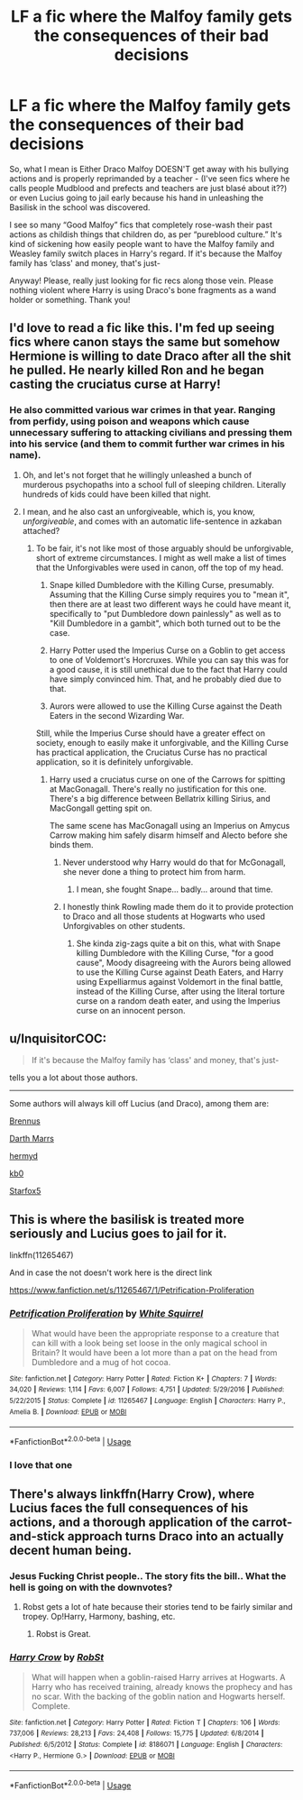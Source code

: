 #+TITLE: LF a fic where the Malfoy family gets the consequences of their bad decisions

* LF a fic where the Malfoy family gets the consequences of their bad decisions
:PROPERTIES:
:Author: egusisoup
:Score: 49
:DateUnix: 1579968109.0
:DateShort: 2020-Jan-25
:FlairText: Request
:END:
So, what I mean is Either Draco Malfoy DOESN'T get away with his bullying actions and is properly reprimanded by a teacher - (I've seen fics where he calls people Mudblood and prefects and teachers are just blasé about it??) or even Lucius going to jail early because his hand in unleashing the Basilisk in the school was discovered.

I see so many “Good Malfoy” fics that completely rose-wash their past actions as childish things that children do, as per “pureblood culture.” It's kind of sickening how easily people want to have the Malfoy family and Weasley family switch places in Harry's regard. If it's because the Malfoy family has ‘class' and money, that's just-

Anyway! Please, really just looking for fic recs along those vein. Please nothing violent where Harry is using Draco's bone fragments as a wand holder or something. Thank you!


** I'd love to read a fic like this. I'm fed up seeing fics where canon stays the same but somehow Hermione is willing to date Draco after all the shit he pulled. He nearly killed Ron and he began casting the cruciatus curse at Harry!
:PROPERTIES:
:Author: Demandred3000
:Score: 37
:DateUnix: 1579970956.0
:DateShort: 2020-Jan-25
:END:

*** He also committed various war crimes in that year. Ranging from perfidy, using poison and weapons which cause unnecessary suffering to attacking civilians and pressing them into his service (and them to commit further war crimes in his name).
:PROPERTIES:
:Author: Hellstrike
:Score: 19
:DateUnix: 1579988025.0
:DateShort: 2020-Jan-26
:END:

**** Oh, and let's not forget that he willingly unleashed a bunch of murderous psychopaths into a school full of sleeping children. Literally hundreds of kids could have been killed that night.
:PROPERTIES:
:Author: KeyserWood
:Score: 20
:DateUnix: 1579997081.0
:DateShort: 2020-Jan-26
:END:


**** I mean, and he also cast an unforgiveable, which is, you know, /unforgiveable/, and comes with an automatic life-sentence in azkaban attached?
:PROPERTIES:
:Author: Uncommonality
:Score: 12
:DateUnix: 1579988294.0
:DateShort: 2020-Jan-26
:END:

***** To be fair, it's not like most of those arguably should be unforgivable, short of extreme circumstances. I might as well make a list of times that the Unforgivables were used in canon, off the top of my head.

1. Snape killed Dumbledore with the Killing Curse, presumably. Assuming that the Killing Curse simply requires you to "mean it", then there are at least two different ways he could have meant it, specifically to "put Dumbledore down painlessly" as well as to "Kill Dumbledore in a gambit", which both turned out to be the case.

2. Harry Potter used the Imperius Curse on a Goblin to get access to one of Voldemort's Horcruxes. While you can say this was for a good cause, it is still unethical due to the fact that Harry could have simply convinced him. That, and he probably died due to that.

3. Aurors were allowed to use the Killing Curse against the Death Eaters in the second Wizarding War.

Still, while the Imperius Curse should have a greater effect on society, enough to easily make it unforgivable, and the Killing Curse has practical application, the Cruciatus Curse has no practical application, so it is definitely unforgivable.
:PROPERTIES:
:Author: ObsessionObsessor
:Score: 6
:DateUnix: 1580011133.0
:DateShort: 2020-Jan-26
:END:

****** Harry used a cruciatus curse on one of the Carrows for spitting at MacGonagall. There's really no justification for this one. There's a big difference between Bellatrix killing Sirius, and MacGongall getting spit on.

The same scene has MacGonagall using an Imperius on Amycus Carrow making him safely disarm himself and Alecto before she binds them.
:PROPERTIES:
:Author: streakermaximus
:Score: 6
:DateUnix: 1580024022.0
:DateShort: 2020-Jan-26
:END:

******* Never understood why Harry would do that for McGonagall, she never done a thing to protect him from harm.
:PROPERTIES:
:Author: Demandred3000
:Score: 6
:DateUnix: 1580042599.0
:DateShort: 2020-Jan-26
:END:

******** I mean, she fought Snape... badly... around that time.
:PROPERTIES:
:Author: ObsessionObsessor
:Score: 1
:DateUnix: 1580056003.0
:DateShort: 2020-Jan-26
:END:


******* I honestly think Rowling made them do it to provide protection to Draco and all those students at Hogwarts who used Unforgivables on other students.
:PROPERTIES:
:Author: HHrPie
:Score: 4
:DateUnix: 1580033203.0
:DateShort: 2020-Jan-26
:END:

******** She kinda zig-zags quite a bit on this, what with Snape killing Dumbledore with the Killing Curse, "for a good cause", Moody disagreeing with the Aurors being allowed to use the Killing Curse against Death Eaters, and Harry using Expelliarmus against Voldemort in the final battle, instead of the Killing Curse, after using the literal torture curse on a random death eater, and using the Imperius curse on an innocent person.
:PROPERTIES:
:Author: ObsessionObsessor
:Score: 2
:DateUnix: 1580317806.0
:DateShort: 2020-Jan-29
:END:


** u/InquisitorCOC:
#+begin_quote
  If it's because the Malfoy family has ‘class' and money, that's just-
#+end_quote

tells you a lot about those authors.

--------------

Some authors will always kill off Lucius (and Draco), among them are:

[[https://www.fanfiction.net/u/4577618/Brennus][Brennus]]

[[https://www.fanfiction.net/u/1229909/Darth-Marrs][Darth Marrs]]

[[https://www.fanfiction.net/u/1208839/hermyd][hermyd]]

[[https://www.fanfiction.net/u/1251524/kb0][kb0]]

[[https://www.fanfiction.net/u/2548648/Starfox5][Starfox5]]
:PROPERTIES:
:Author: InquisitorCOC
:Score: 20
:DateUnix: 1579972067.0
:DateShort: 2020-Jan-25
:END:


** This is where the basilisk is treated more seriously and Lucius goes to jail for it.

linkffn(11265467)

And in case the not doesn't work here is the direct link

[[https://www.fanfiction.net/s/11265467/1/Petrification-Proliferation]]
:PROPERTIES:
:Author: Water_Babe
:Score: 11
:DateUnix: 1579978244.0
:DateShort: 2020-Jan-25
:END:

*** [[https://www.fanfiction.net/s/11265467/1/][*/Petrification Proliferation/*]] by [[https://www.fanfiction.net/u/5339762/White-Squirrel][/White Squirrel/]]

#+begin_quote
  What would have been the appropriate response to a creature that can kill with a look being set loose in the only magical school in Britain? It would have been a lot more than a pat on the head from Dumbledore and a mug of hot cocoa.
#+end_quote

^{/Site/:} ^{fanfiction.net} ^{*|*} ^{/Category/:} ^{Harry} ^{Potter} ^{*|*} ^{/Rated/:} ^{Fiction} ^{K+} ^{*|*} ^{/Chapters/:} ^{7} ^{*|*} ^{/Words/:} ^{34,020} ^{*|*} ^{/Reviews/:} ^{1,114} ^{*|*} ^{/Favs/:} ^{6,007} ^{*|*} ^{/Follows/:} ^{4,751} ^{*|*} ^{/Updated/:} ^{5/29/2016} ^{*|*} ^{/Published/:} ^{5/22/2015} ^{*|*} ^{/Status/:} ^{Complete} ^{*|*} ^{/id/:} ^{11265467} ^{*|*} ^{/Language/:} ^{English} ^{*|*} ^{/Characters/:} ^{Harry} ^{P.,} ^{Amelia} ^{B.} ^{*|*} ^{/Download/:} ^{[[http://www.ff2ebook.com/old/ffn-bot/index.php?id=11265467&source=ff&filetype=epub][EPUB]]} ^{or} ^{[[http://www.ff2ebook.com/old/ffn-bot/index.php?id=11265467&source=ff&filetype=mobi][MOBI]]}

--------------

*FanfictionBot*^{2.0.0-beta} | [[https://github.com/tusing/reddit-ffn-bot/wiki/Usage][Usage]]
:PROPERTIES:
:Author: FanfictionBot
:Score: 6
:DateUnix: 1579978276.0
:DateShort: 2020-Jan-25
:END:


*** I love that one
:PROPERTIES:
:Author: LiriStorm
:Score: 3
:DateUnix: 1579986878.0
:DateShort: 2020-Jan-26
:END:


** There's always linkffn(Harry Crow), where Lucius faces the full consequences of his actions, and a thorough application of the carrot-and-stick approach turns Draco into an actually decent human being.
:PROPERTIES:
:Author: WhosThisGeek
:Score: 8
:DateUnix: 1579983928.0
:DateShort: 2020-Jan-25
:END:

*** Jesus Fucking Christ people.. The story fits the bill.. What the hell is going on with the downvotes?
:PROPERTIES:
:Author: Wirenfeldt
:Score: 3
:DateUnix: 1580013802.0
:DateShort: 2020-Jan-26
:END:

**** Robst gets a lot of hate because their stories tend to be fairly similar and tropey. Op!Harry, Harmony, bashing, etc.
:PROPERTIES:
:Author: Freshenstein
:Score: 6
:DateUnix: 1580040930.0
:DateShort: 2020-Jan-26
:END:

***** Robst is Great.
:PROPERTIES:
:Author: sitman
:Score: 1
:DateUnix: 1580740883.0
:DateShort: 2020-Feb-03
:END:


*** [[https://www.fanfiction.net/s/8186071/1/][*/Harry Crow/*]] by [[https://www.fanfiction.net/u/1451358/RobSt][/RobSt/]]

#+begin_quote
  What will happen when a goblin-raised Harry arrives at Hogwarts. A Harry who has received training, already knows the prophecy and has no scar. With the backing of the goblin nation and Hogwarts herself. Complete.
#+end_quote

^{/Site/:} ^{fanfiction.net} ^{*|*} ^{/Category/:} ^{Harry} ^{Potter} ^{*|*} ^{/Rated/:} ^{Fiction} ^{T} ^{*|*} ^{/Chapters/:} ^{106} ^{*|*} ^{/Words/:} ^{737,006} ^{*|*} ^{/Reviews/:} ^{28,213} ^{*|*} ^{/Favs/:} ^{24,408} ^{*|*} ^{/Follows/:} ^{15,775} ^{*|*} ^{/Updated/:} ^{6/8/2014} ^{*|*} ^{/Published/:} ^{6/5/2012} ^{*|*} ^{/Status/:} ^{Complete} ^{*|*} ^{/id/:} ^{8186071} ^{*|*} ^{/Language/:} ^{English} ^{*|*} ^{/Characters/:} ^{<Harry} ^{P.,} ^{Hermione} ^{G.>} ^{*|*} ^{/Download/:} ^{[[http://www.ff2ebook.com/old/ffn-bot/index.php?id=8186071&source=ff&filetype=epub][EPUB]]} ^{or} ^{[[http://www.ff2ebook.com/old/ffn-bot/index.php?id=8186071&source=ff&filetype=mobi][MOBI]]}

--------------

*FanfictionBot*^{2.0.0-beta} | [[https://github.com/tusing/reddit-ffn-bot/wiki/Usage][Usage]]
:PROPERTIES:
:Author: FanfictionBot
:Score: 5
:DateUnix: 1579983949.0
:DateShort: 2020-Jan-25
:END:
